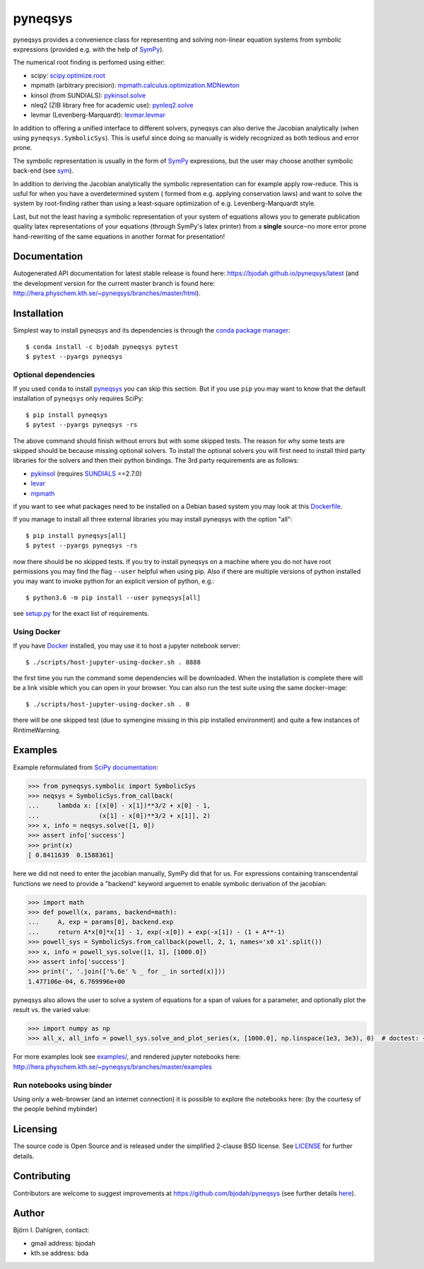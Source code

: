 pyneqsys
========

.. image:: http://hera.physchem.kth.se:9090/api/badges/bjodah/pyneqsys/status.svg
   :target: http://hera.physchem.kth.se:9090/bjodah/pyneqsys
   :alt: Build status
.. image:: https://circleci.com/gh/bjodah/pyneqsys.svg?style=svg
   :target: https://circleci.com/gh/bjodah/pyneqsys
   :alt: Build status on CircleCI
.. image:: https://secure.travis-ci.org/bjodah/pyneqsys.svg?branch=master
   :target: http://travis-ci.org/bjodah/pyneqsys
   :alt: Build status on Travis-CI
.. image:: https://img.shields.io/pypi/v/pyneqsys.svg
   :target: https://pypi.python.org/pypi/pyneqsys
   :alt: PyPI version
.. image:: https://img.shields.io/badge/python-2.7,3.5,3.6-blue.svg
   :target: https://www.python.org/
   :alt: Python version
.. image:: https://img.shields.io/pypi/l/pyneqsys.svg
   :target: https://github.com/bjodah/pyneqsys/blob/master/LICENSE
   :alt: License file
.. image:: http://hera.physchem.kth.se/~pyneqsys/branches/master/htmlcov/coverage.svg
   :target: http://hera.physchem.kth.se/~pyneqsys/branches/master/htmlcov
   :alt: coverage

pyneqsys provides a convenience class for 
representing and solving non-linear equation systems from symbolic expressions
(provided e.g. with the help of SymPy_).

The numerical root finding is perfomed using either:

- scipy: `scipy.optimize.root <http://docs.scipy.org/doc/scipy/reference/generated/scipy.optimize.root.html>`_
- mpmath (arbitrary precision): `mpmath.calculus.optimization.MDNewton <http://mpmath.org/doc/1.0.0/calculus/optimization.html#mpmath.calculus.optimization.MDNewton>`_
- kinsol (from SUNDIALS): `pykinsol.solve <http://bjodah.github.io/pykinsol/latest/pykinsol.html#pykinsol.solve>`_
- nleq2 (ZIB library free for academic use): `pynleq2.solve <http://bjodah.github.io/pynleq2/pynleq2.html#pynleq2.solve>`_
- levmar (Levenberg-Marquardt): `levmar.levmar <https://bjodah.github.io/levmar/latest/levmar.html#levmar.levmar>`_

In addition to offering a unified interface to different solvers, pyneqsys
can also derive the Jacobian analytically (when using ``pyneqsys.SymbolicSys``).
This is useful since doing so manually is widely recognized as both tedious and error
prone.

The symbolic representation is usually in the form of SymPy_ expressions,
but the user may choose another symbolic back-end (see `sym <https://github.com/bjodah/sym>`_).

In addition to deriving the Jacobian analytically the symbolic representation can for
example apply row-reduce. This is usful for when you have a overdetermined system (
formed from e.g. applying conservation laws) and want to solve the system by
root-finding rather than using a least-square optimization of e.g. Levenberg-Marquardt
style.

Last, but not the least having a symbolic representation of your system of equations
allows you to generate publication quality latex representations of your equations (through
SymPy's latex printer) from a **single** source‒no more error prone hand-rewriting of the same
equations in another format for presentation!

.. _SymPy: http://www.sympy.org

Documentation
-------------
Autogenerated API documentation for latest stable release is found here:
`<https://bjodah.github.io/pyneqsys/latest>`_
(and the development version for the current master branch is found here:
`<http://hera.physchem.kth.se/~pyneqsys/branches/master/html>`_).

Installation
------------
Simplest way to install pyneqsys and its dependencies is through the `conda package manager <http://conda.pydata.org/docs/>`_:

::

   $ conda install -c bjodah pyneqsys pytest
   $ pytest --pyargs pyneqsys

Optional dependencies
~~~~~~~~~~~~~~~~~~~~~
If you used ``conda`` to install pyneqsys_ you can skip this section.
But if you use ``pip`` you may want to know that the default installation
of ``pyneqsys`` only requires SciPy::

   $ pip install pyneqsys
   $ pytest --pyargs pyneqsys -rs

The above command should finish without errors but with some skipped tests.
The reason for why some tests are skipped should be because missing optional solvers.
To install the optional solvers you will first need to install third party libraries for
the solvers and then their python bindings. The 3rd party requirements are as follows:

- `pykinsol <https://github.com/bjodah/pykinsol>`_ (requires SUNDIALS_ ==2.7.0)
- `levar <https://github.com/bjodah/levmar>`_
- `mpmath <http://www.mpmath.org>`_


if you want to see what packages need to be installed on a Debian based system you may look at this
`Dockerfile <scripts/environment/Dockerfile>`_.

If you manage to install all three external libraries you may install pyneqsys with the option "all"::

  $ pip install pyneqsys[all]
  $ pytest --pyargs pyneqsys -rs

now there should be no skipped tests. If you try to install pyneqsys on a machine where you do not have
root permissions you may find the flag ``--user`` helpful when using pip. Also if there are multiple
versions of python installed you may want to invoke python for an explicit version of python, e.g.::

  $ python3.6 -m pip install --user pyneqsys[all]

see `setup.py <setup.py>`_ for the exact list of requirements.

.. _SUNDIALS: https://computation.llnl.gov/projects/sundials

Using Docker
~~~~~~~~~~~~
If you have `Docker <https://www.docker.com>`_ installed, you may use it to host a jupyter
notebook server::

  $ ./scripts/host-jupyter-using-docker.sh . 8888

the first time you run the command some dependencies will be downloaded. When the installation
is complete there will be a link visible which you can open in your browser. You can also run
the test suite using the same docker-image::

  $ ./scripts/host-jupyter-using-docker.sh . 0

there will be one skipped test (due to symengine missing in this pip installed environment) and
quite a few instances of RintimeWarning.

Examples
--------
Example reformulated from `SciPy documentation <http://docs.scipy.org/doc/scipy/reference/generated/scipy.optimize.root.html>`_:

.. code:: python

   >>> from pyneqsys.symbolic import SymbolicSys
   >>> neqsys = SymbolicSys.from_callback(
   ...     lambda x: [(x[0] - x[1])**3/2 + x[0] - 1,
   ...                (x[1] - x[0])**3/2 + x[1]], 2)
   >>> x, info = neqsys.solve([1, 0])
   >>> assert info['success']
   >>> print(x)
   [ 0.8411639  0.1588361]

here we did not need to enter the jacobian manually, SymPy did that for us.
For expressions containing transcendental functions we need to provide a
"backend" keyword arguemnt to enable symbolic derivation of the jacobian:

.. code:: python

   >>> import math
   >>> def powell(x, params, backend=math):
   ...     A, exp = params[0], backend.exp
   ...     return A*x[0]*x[1] - 1, exp(-x[0]) + exp(-x[1]) - (1 + A**-1)
   >>> powell_sys = SymbolicSys.from_callback(powell, 2, 1, names='x0 x1'.split())
   >>> x, info = powell_sys.solve([1, 1], [1000.0])
   >>> assert info['success']
   >>> print(', '.join(['%.6e' % _ for _ in sorted(x)]))
   1.477106e-04, 6.769996e+00

pyneqsys also allows the user to solve a system of equations for a span of
values for a parameter, and optionally plot the result vs. the varied value:

.. code:: python

   >>> import numpy as np
   >>> all_x, all_info = powell_sys.solve_and_plot_series(x, [1000.0], np.linspace(1e3, 3e3), 0)  # doctest: +SKIP

.. image:: https://raw.githubusercontent.com/bjodah/pyneqsys/master/examples/example.png

For more examples look see
`examples/ <https://github.com/bjodah/pyneqsys/tree/master/examples>`_, and rendered jupyter notebooks here:
`<http://hera.physchem.kth.se/~pyneqsys/branches/master/examples>`_

Run notebooks using binder
~~~~~~~~~~~~~~~~~~~~~~~~~~
Using only a web-browser (and an internet connection) it is possible to explore the
notebooks here: (by the courtesy of the people behind mybinder)

.. image:: http://mybinder.org/badge.svg
   :target: https://mybinder.org/v2/gh/bjodah/pyneqsys/d8775becc6f30b4d3e7920f53d5f318c0672195b?filepath=index.ipynb
   :alt: Binder

Licensing
---------
The source code is Open Source and is released under the simplified 2-clause BSD license. See LICENSE_ for further details.

.. _LICENSE: LICENSE


Contributing
------------
Contributors are welcome to suggest improvements at https://github.com/bjodah/pyneqsys
(see further details `here <CONTRIBUTING.rst>`_).

Author
------
Björn I. Dahlgren, contact:

- gmail address: bjodah
- kth.se address: bda
